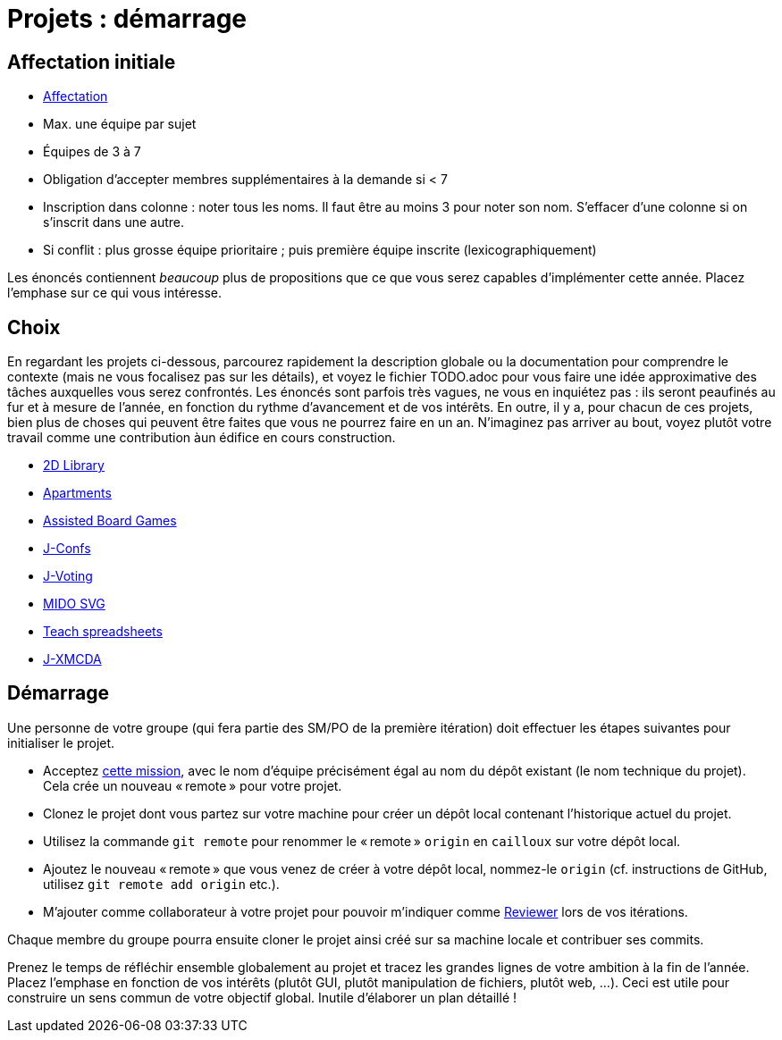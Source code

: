 = Projets : démarrage

== Affectation initiale
* https://universitedauphine-my.sharepoint.com/:x:/g/personal/olivier_cailloux_lamsade_dauphine_fr/Edx2GVhss0dFk1cq3LtScj8BnvsPy6_d50sYeCcrFZpBnw?e=qCjocf[Affectation]
* Max. une équipe par sujet
* Équipes de 3 à 7
* Obligation d’accepter membres supplémentaires à la demande si < 7
* Inscription dans colonne : noter tous les noms. Il faut être au moins 3 pour noter son nom. S’effacer d’une colonne si on s’inscrit dans une autre.
* Si conflit : plus grosse équipe prioritaire ; puis première équipe inscrite (lexicographiquement)

Les énoncés contiennent _beaucoup_ plus de propositions que ce que vous serez capables d’implémenter cette année. Placez l’emphase sur ce qui vous intéresse.

== Choix
En regardant les projets ci-dessous, parcourez rapidement la description globale ou la documentation pour comprendre le contexte (mais ne vous focalisez pas sur les détails), et voyez le fichier TODO.adoc pour vous faire une idée approximative des tâches auxquelles vous serez confrontés. Les énoncés sont parfois très vagues, ne vous en inquiétez pas : ils seront peaufinés au fur et à mesure de l’année, en fonction du rythme d’avancement et de vos intérêts.
En outre, il y a, pour chacun de ces projets, bien plus de choses qui peuvent être faites que vous ne pourrez faire en un an. N’imaginez pas arriver au bout, voyez plutôt votre travail comme une contribution àun édifice en cours construction.

* https://github.com/oliviercailloux/2D-Library[2D Library]
* https://github.com/oliviercailloux/Apartments[Apartments]
* https://github.com/oliviercailloux/Assisted-Board-Games[Assisted Board Games]
* https://github.com/oliviercailloux/J-Confs[J-Confs]
* https://github.com/oliviercailloux/J-Voting[J-Voting]
* https://github.com/oliviercailloux/MIDO-SVG[MIDO SVG]
* https://github.com/oliviercailloux/Teach-spreadsheets[Teach spreadsheets]
* https://github.com/oliviercailloux/projets/blob/master/J-XMCDA.adoc[J-XMCDA]

== Démarrage
Une personne de votre groupe (qui fera partie des SM/PO de la première itération) doit effectuer les étapes suivantes pour initialiser le projet.

* Acceptez https://classroom.github.com/g/kQjleEgF[cette mission], avec le nom d’équipe précisément égal au nom du dépôt existant (le nom technique du projet). Cela crée un nouveau « remote » pour votre projet.
* Clonez le projet dont vous partez sur votre machine pour créer un dépôt local contenant l’historique actuel du projet.
* Utilisez la commande `git remote` pour renommer le « remote » `origin` en `cailloux` sur votre dépôt local.
* Ajoutez le nouveau « remote » que vous venez de créer à votre dépôt local, nommez-le `origin` (cf. instructions de GitHub, utilisez `git remote add origin` etc.).
* M’ajouter comme collaborateur à votre projet pour pouvoir m’indiquer comme https://help.github.com/en/github/collaborating-with-issues-and-pull-requests/about-pull-request-reviews[Reviewer] lors de vos itérations.

Chaque membre du groupe pourra ensuite cloner le projet ainsi créé sur sa machine locale et contribuer ses commits.

Prenez le temps de réfléchir ensemble globalement au projet et tracez les grandes lignes de votre ambition à la fin de l’année. 
Placez l’emphase en fonction de vos intérêts (plutôt GUI, plutôt manipulation de fichiers, plutôt web, …).
Ceci est utile pour construire un sens commun de votre objectif global.
Inutile d’élaborer un plan détaillé ! 
